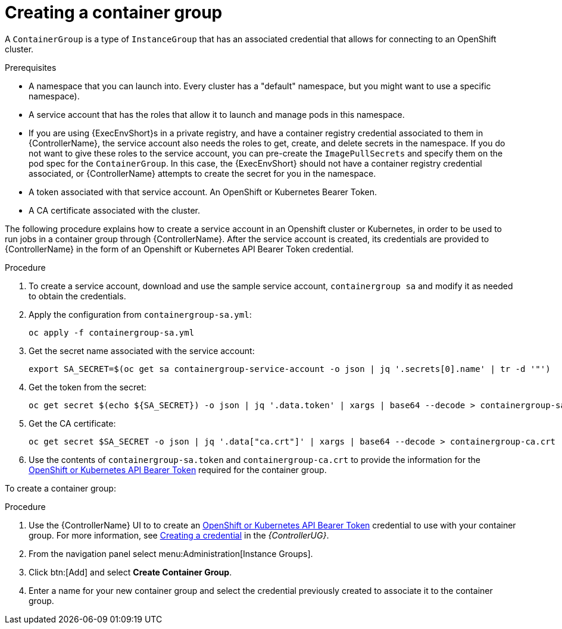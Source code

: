 [id="controller-create-container-group"]

= Creating a container group

A `ContainerGroup` is a type of `InstanceGroup` that has an associated credential that allows for connecting to an OpenShift cluster. 

.Prerequisites

* A namespace that you can launch into.
Every cluster has a "default" namespace, but you might want to use a specific namespace).
* A service account that has the roles that allow it to launch and manage pods in this namespace.
* If you are using {ExecEnvShort}s in a private registry, and have a container registry credential associated to them in {ControllerName}, the service account also needs the roles to get, create, and delete secrets in the namespace. 
If you do not want to give these roles to the service account, you can pre-create the `ImagePullSecrets` and specify them on the pod spec for the `ContainerGroup`. 
In this case, the {ExecEnvShort} should not have a container registry credential associated, or {ControllerName} attempts to create the secret for you in the namespace.
* A token associated with that service account. 
An OpenShift or Kubernetes Bearer Token.
* A CA certificate associated with the cluster.

The following procedure explains how to create a service account in an Openshift cluster or Kubernetes, in order to be used to run jobs in a container group through {ControllerName}. 
After the service account is created, its credentials are provided to {ControllerName} in the form of an Openshift or Kubernetes API Bearer Token credential. 

.Procedure

. To create a service account, download and use the sample service account, `containergroup sa` and modify it as needed to obtain the credentials.
. Apply the configuration from `containergroup-sa.yml`:
+
[literal, options="nowrap" subs="+attributes"]
----
oc apply -f containergroup-sa.yml
----
+
. Get the secret name associated with the service account:
+
[literal, options="nowrap" subs="+attributes"]
----
export SA_SECRET=$(oc get sa containergroup-service-account -o json | jq '.secrets[0].name' | tr -d '"')
----
+
. Get the token from the secret:
+
[literal, options="nowrap" subs="+attributes"]
----
oc get secret $(echo ${SA_SECRET}) -o json | jq '.data.token' | xargs | base64 --decode > containergroup-sa.token
----
+
. Get the CA certificate:
+
[literal, options="nowrap" subs="+attributes"]
----
oc get secret $SA_SECRET -o json | jq '.data["ca.crt"]' | xargs | base64 --decode > containergroup-ca.crt
----
+
. Use the contents of `containergroup-sa.token` and `containergroup-ca.crt` to provide the information for the link:https://access.redhat.com/documentation/en-us/red_hat_ansible_automation_platform/2.4/html-single/automation_controller_user_guide/index#ref-controller-credential-openShift[OpenShift or Kubernetes API Bearer Token] required for the container group.

To create a container group:

.Procedure 

. Use the {ControllerName} UI to to create an link:https://access.redhat.com/documentation/en-us/red_hat_ansible_automation_platform/2.4/html-single/automation_controller_user_guide/index#ref-controller-credential-openShift[OpenShift or Kubernetes API Bearer Token] credential to use with your container group.
For more information, see https://access.redhat.com/documentation/en-us/red_hat_ansible_automation_platform/2.4/html-single/automation_controller_user_guide/index#controller-getting-started-create-credential[Creating a credential] in the _{ControllerUG}_.
. From the navigation panel select menu:Administration[Instance Groups].
. Click btn:[Add] and select *Create Container Group*.
. Enter a name for your new container group and select the credential previously created to associate it to the container group.
